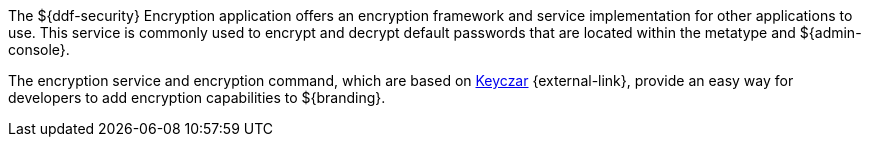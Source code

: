 :title: Security Encryption
:type: securityFramework
:status: published
:parent: Security Framework
:children:
:order: 02
:summary: Security Encryption.

The ${ddf-security} Encryption application offers an encryption framework and service implementation for other applications to use.
This service is commonly used to encrypt and decrypt default passwords that are located within the metatype and ${admin-console}.

The encryption service and encryption command, which are based on https://github.com/google/keyczar/wiki[Keyczar] {external-link}, provide an easy way for developers to add encryption capabilities to ${branding}.
